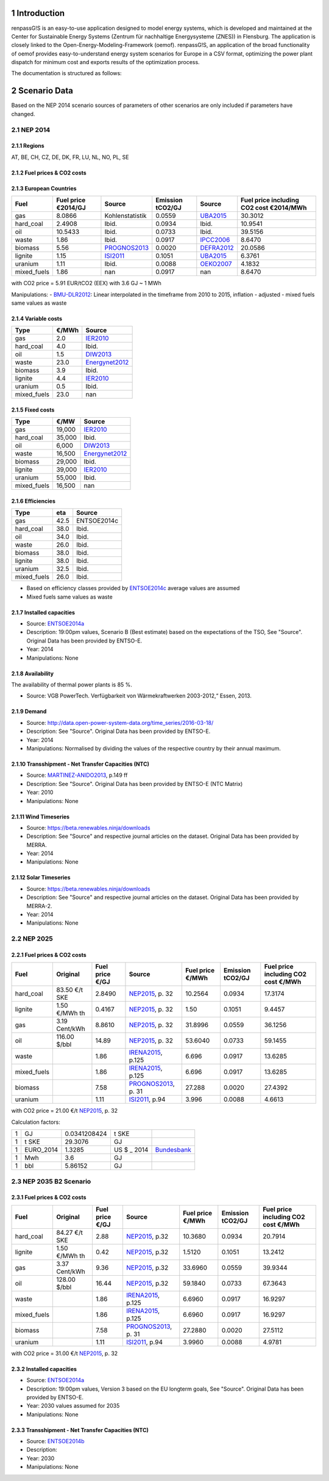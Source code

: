 Introduction
============

renpassG!S is an easy-to-use application designed to model energy systems, which is developed and maintained at the Center for Sustainable Energy Systems (Zentrum für nachhaltige Energysysteme (ZNES)) in Flensburg. The application is closely linked to the Open-Energy-Modeling-Framework (oemof). renpassG!S, an application of the broad functionality of oemof provides easy-to-understand energy system scenarios for Europe in a CSV format, optimizing the power plant dispatch for minimum cost and exports results of the optimization process.

The documentation is structured as follows:

.. contents::
    :depth: 2
    :local:
    :backlinks: top
.. sectnum::

Scenario Data
=============

Based on the NEP 2014 scenario sources of parameters of other scenarios are only included if parameters have changed.

NEP 2014
---------------

Regions
~~~~~~~

AT, BE, CH, CZ, DE, DK, FR, LU, NL, NO, PL, SE

Fuel prices & CO2 costs
~~~~~~~~~~~~~~~~~~~~~~~

European Countries
~~~~~~~~~~~~~~~~~~

+------------+-----------------------------+---------------+------------------+-----------+---------------------------------------+
|Fuel        |Fuel price €2014/GJ          |Source         |Emission tCO2/GJ  |Source     |Fuel price including CO2 cost €2014/MWh|
+============+=============================+===============+==================+===========+=======================================+
|gas         |8.0866                       |Kohlenstatistik|0.0559            |UBA2015_   | 30.3012                               |
+------------+-----------------------------+---------------+------------------+-----------+---------------------------------------+
|hard_coal   |2.4908                       |Ibid.          |0.0934            |Ibid.      | 10.9541                               |
+------------+-----------------------------+---------------+------------------+-----------+---------------------------------------+
|oil         |10.5433                      |Ibid.          |0.0733            |Ibid.      | 39.5156                               |
+------------+-----------------------------+---------------+------------------+-----------+---------------------------------------+
|waste       |1.86                         |Ibid.          |0.0917            |IPCC2006_  | 8.6470                                |
+------------+-----------------------------+---------------+------------------+-----------+---------------------------------------+
|biomass     |5.56                         |PROGNOS2013_   |0.0020            |DEFRA2012_ | 20.0586                               |
+------------+-----------------------------+---------------+------------------+-----------+---------------------------------------+
|lignite     |1.15                         |ISI2011_       |0.1051            |UBA2015_   | 6.3761                                |
+------------+-----------------------------+---------------+------------------+-----------+---------------------------------------+
|uranium     |1.11                         |Ibid.          |0.0088            |OEKO2007_  | 4.1832                                |
+------------+-----------------------------+---------------+------------------+-----------+---------------------------------------+
|mixed_fuels |1.86                         |nan            |0.0917            |nan        | 8.6470                                |
+------------+-----------------------------+---------------+------------------+-----------+---------------------------------------+

with CO2 price = 5.91 EUR/tCO2 (EEX)
with 3.6 GJ ~ 1 MWh

Manipulations:
- BMU-DLR2012_: Linear interpolated in the timeframe from 2010 to 2015, inflation - adjusted
- mixed fuels same values as waste

Variable costs
~~~~~~~~~~~~~~

+-----------+----------+---------------+
|Type       | €/MWh    |Source         |
+===========+==========+===============+
|gas        | 2.0      | IER2010_      |
+-----------+----------+---------------+
|hard_coal  | 4.0      | Ibid.         |
+-----------+----------+---------------+
|oil        | 1.5      | DIW2013_      |
+-----------+----------+---------------+
|waste      | 23.0     | Energynet2012_|
+-----------+----------+---------------+
|biomass    | 3.9      | Ibid.         |
+-----------+----------+---------------+
|lignite    | 4.4      | IER2010_      |
+-----------+----------+---------------+
|uranium    | 0.5      | Ibid.         |
+-----------+----------+---------------+
|mixed_fuels| 23.0     | nan           |
+-----------+----------+---------------+

Fixed costs
~~~~~~~~~~~

+-----------+----------+---------------+
|Type       | €/MW     | Source        |
+===========+==========+===============+
|gas        | 19,000   | IER2010_      |
+-----------+----------+---------------+
|hard_coal  | 35,000   | Ibid.         |
+-----------+----------+---------------+
|oil        |  6,000   | DIW2013_      |
+-----------+----------+---------------+
|waste      | 16,500   | Energynet2012_|
+-----------+----------+---------------+
|biomass    | 29,000   | Ibid.         |
+-----------+----------+---------------+
|lignite    | 39,000   | IER2010_      |
+-----------+----------+---------------+
|uranium    | 55,000   | Ibid.         |
+-----------+----------+---------------+
|mixed_fuels| 16,500   | nan           |
+-----------+----------+---------------+

Efficiencies
~~~~~~~~~~~~

+-----------+-------+----------------+
|Type       |eta    |Source          |
+===========+=======+================+
|gas        | 42.5  |ENTSOE2014c     |
+-----------+-------+----------------+
|hard_coal  | 38.0  | Ibid.          |
+-----------+-------+----------------+
|oil        | 34.0  | Ibid.          |
+-----------+-------+----------------+
|waste      | 26.0  | Ibid.          |
+-----------+-------+----------------+
|biomass    | 38.0  | Ibid.          |
+-----------+-------+----------------+
|lignite    | 38.0  | Ibid.          |
+-----------+-------+----------------+
|uranium    | 32.5  | Ibid.          |
+-----------+-------+----------------+
|mixed_fuels| 26.0  | Ibid.          |
+-----------+-------+----------------+

- Based on efficiency classes provided by ENTSOE2014c_ average values are assumed
- Mixed fuels same values as waste

Installed capacities
~~~~~~~~~~~~~~~~~~~~

- Source: ENTSOE2014a_
- Description: 19:00pm values, Scenario B (Best estimate) based on the expectations of the TSO, See "Source". Original Data has been provided by ENTSO-E.
- Year: 2014
- Manipulations: None

Availability
~~~~~~~~~~~~

The availability of thermal power plants is 85 %.

- Source: VGB PowerTech. Verfügbarkeit von Wärmekraftwerken 2003-2012,“ Essen, 2013.

Demand
~~~~~~

- Source: http://data.open-power-system-data.org/time_series/2016-03-18/
- Description: See "Source". Original Data has been provided by ENTSO-E.
- Year: 2014
- Manipulations: Normalised by dividing the values of the respective country by their annual maximum.

Transshipment - Net Transfer Capacities (NTC)
~~~~~~~~~~~~~~~~~~~~~~~~~~~~~~~~~~~~~~~~~~~~~

- Source: MARTINEZ-ANIDO2013_, p.149 ff
- Description: See "Source". Original Data has been provided by ENTSO-E (NTC Matrix)
- Year: 2010
- Manipulations: None

Wind Timeseries
~~~~~~~~~~~~~~~

- Source: https://beta.renewables.ninja/downloads
- Description: See "Source" and respective journal articles on the dataset. Original Data has been provided by MERRA.
- Year: 2014
- Manipulations: None

Solar Timeseries
~~~~~~~~~~~~~~~~

- Source: https://beta.renewables.ninja/downloads
- Description: See "Source" and respective journal articles on the dataset. Original Data has been provided by MERRA-2.
- Year: 2014
- Manipulations: None

NEP 2025
--------

Fuel prices & CO2 costs
~~~~~~~~~~~~~~~~~~~~~~~

+----------------+-----------------+-------------------+-----------------------+-----------------------+------------------+-------------------------------------+
|Fuel            | Original        | Fuel price €/GJ   | Source                |Fuel price €/MWh       |Emission tCO2/GJ  |Fuel price including CO2 cost €/MWh  |
+================+=================+===================+=======================+=======================+==================+=====================================+
| hard_coal      | 83.50 €/t SKE   | 2.8490            | NEP2015_, p. 32       | 10.2564               | 0.0934           | 17.3174                             |
+----------------+-----------------+-------------------+-----------------------+-----------------------+------------------+-------------------------------------+
| lignite        | 1.50 €/MWh th   | 0.4167            | NEP2015_, p. 32       | 1.50                  | 0.1051           | 9.4457                              |
+----------------+-----------------+-------------------+-----------------------+-----------------------+------------------+-------------------------------------+
| gas            | 3.19 Cent/kWh   | 8.8610            | NEP2015_, p. 32       | 31.8996               | 0.0559           | 36.1256                             |
+----------------+-----------------+-------------------+-----------------------+-----------------------+------------------+-------------------------------------+
| oil            | 116.00 $/bbl    | 14.89             | NEP2015_, p. 32       | 53.6040               | 0.0733           | 59.1455                             |
+----------------+-----------------+-------------------+-----------------------+-----------------------+------------------+-------------------------------------+
| waste          |                 | 1.86              | IRENA2015_, p.125     | 6.696                 | 0.0917           | 13.6285                             |
+----------------+-----------------+-------------------+-----------------------+-----------------------+------------------+-------------------------------------+
| mixed_fuels    |                 | 1.86              | IRENA2015_, p.125     | 6.696                 | 0.0917           | 13.6285                             |
+----------------+-----------------+-------------------+-----------------------+-----------------------+------------------+-------------------------------------+
| biomass        |                 | 7.58              | PROGNOS2013_, p. 31   | 27.288                | 0.0020           | 27.4392                             |
+----------------+-----------------+-------------------+-----------------------+-----------------------+------------------+-------------------------------------+
| uranium        |                 | 1.11              | ISI2011_, p.94        | 3.996                 | 0.0088           | 4.6613                              |
+----------------+-----------------+-------------------+-----------------------+-----------------------+------------------+-------------------------------------+

with CO2 price = 21.00 €/t  NEP2015_, p. 32

Calculation factors:

+-------+---------------+---------------+-----------+------------+
|1      |GJ             |0.0341208424   |t SKE      |            |
+-------+---------------+---------------+-----------+------------+
|1      |t SKE          |29.3076        |GJ         |            |
+-------+---------------+---------------+-----------+------------+
|1      |EURO_2014      |1.3285         |US $ _ 2014|Bundesbank_ |
+-------+---------------+---------------+-----------+------------+
|1      |Mwh            |3.6            |GJ         |            |
+-------+---------------+---------------+-----------+------------+
|1      |bbl            |5.86152        |GJ         |            |
+-------+---------------+---------------+-----------+------------+

NEP 2035 B2 Scenario
--------------------

Fuel prices & CO2 costs
~~~~~~~~~~~~~~~~~~~~~~~

+----------------+-----------------+-----------------+-----------------------+-----------------------+------------------+-----------------------------------+
|Fuel            |Original         |Fuel price €/GJ  |Source                 |Fuel price €/MWh       |Emission tCO2/GJ  |Fuel price including CO2 cost €/MWh|
+================+=================+=================+=======================+=======================+==================+===================================+
|hard_coal       |84.27 €/t SKE    |2.88             |  NEP2015_, p.32       |10.3680                |0.0934            |20.7914                            |
+----------------+-----------------+-----------------+-----------------------+-----------------------+------------------+-----------------------------------+
|lignite         |1.50 €/MWh th    |0.42             |  NEP2015_, p.32       |1.5120                 |0.1051            |13.2412                            |
+----------------+-----------------+-----------------+-----------------------+-----------------------+------------------+-----------------------------------+
|gas             |3.37 Cent/kWh    |9.36             |  NEP2015_, p.32       |33.6960                |0.0559            |39.9344                            |
+----------------+-----------------+-----------------+-----------------------+-----------------------+------------------+-----------------------------------+
|oil             |128.00 $/bbl     |16.44            |  NEP2015_, p.32       |59.1840                |0.0733            |67.3643                            |
+----------------+-----------------+-----------------+-----------------------+-----------------------+------------------+-----------------------------------+
|waste           |                 |1.86             |  IRENA2015_, p.125    |6.6960                 |0.0917            |16.9297                            |
+----------------+-----------------+-----------------+-----------------------+-----------------------+------------------+-----------------------------------+
|mixed_fuels     |                 |1.86             |  IRENA2015_, p.125    |6.6960                 |0.0917            |16.9297                            |
+----------------+-----------------+-----------------+-----------------------+-----------------------+------------------+-----------------------------------+
|biomass         |                 |7.58             |  PROGNOS2013_, p. 31  |27.2880                |0.0020            |27.5112                            |
+----------------+-----------------+-----------------+-----------------------+-----------------------+------------------+-----------------------------------+
|uranium         |                 |1.11             |  ISI2011_, p.94       |3.9960                 |0.0088            |4.9781                             |
+----------------+-----------------+-----------------+-----------------------+-----------------------+------------------+-----------------------------------+

with CO2 price = 31.00 €/t  NEP2015_, p. 32

Installed capacities
~~~~~~~~~~~~~~~~~~~~

- Source: ENTSOE2014a_
- Description: 19:00pm values, Version 3 based on the EU longterm goals, See "Source". Original Data has been provided by ENTSO-E.
- Year: 2030 values assumed for  2035
- Manipulations: None

Transshipment - Net Transfer Capacities (NTC)
~~~~~~~~~~~~~~~~~~~~~~~~~~~~~~~~~~~~~~~~~~~~~

- Source: ENTSOE2014b_
- Description:
- Year: 2030
- Manipulations: None


..  * "BMWI Energie Daten - Factors, Sheet 0.2 and 0.3":https://www.bmwi.de/BMWi/Redaktion/Binaer/energie-daten-gesamt,property=blob,bereich=bmwi2012,sprache=de,rwb=true.xls
..  * "DIW2013":https://www.diw.de/documents/publikationen/73/diw_01.c.424566.de/diw_datadoc_2013-068.pdf




.. _MARTINEZ-ANIDO2013 : http://ses.jrc.ec.europa.eu/sites/ses.jrc.ec.europa.eu/files/documents/thesis_brancucci_electricity_without_borders.pdf
.. _ISI2011: http://www.isi.fraunhofer.de/isi-wAssets/docs/x/de/publikationen/Final_Report_EU-Long-term-scenarios-2050_FINAL.pdf
.. _UBA2015: https://www.umweltbundesamt.de/themen/klima-energie/treibhausgas-emissionen
.. _IPCC2006: http://www.ipcc-nggip.iges.or.jp/public/2006gl/pdf/2_Volume2/V2_2_Ch2_Stationary_Combustion.pdf
.. _DEFRA2012: https://www.gov.uk/government/uploads/system/uploads/attachment_data/file/69554/pb13773-ghg-conversion-factors-2012.pdf
.. _OEKO2007: http://www.oeko.de/oekodoc/318/2007-008-de.pdf
.. _PROGNOS2013: http://www.prognos.com/uploads/tx_atwpubdb/131010_Prognos_Belectric_Studie_Freiflaechen_Solarkraftwerke_02.pdf
.. _ECOFYS2014: http://www.ecofys.com/files/files/ecofys-2014-international-comparison-fossil-power-efficiency.pdf
.. _IER2010: http://www.ier.uni-stuttgart.de/publikationen/arbeitsberichte/downloads/Arbeitsbericht_08.pdf
.. _DIW2013: https://www.diw.de/documents/publikationen/73/diw_01.c.424566.de/diw_datadoc_2013-068.pdf
.. _Energynet2012: https://www.energinet.dk/SiteCollectionDocuments/Danske%20dokumenter/Forskning/Technology_data_for_energy_plants.pdf
.. _BMU-DLR2012: http://www.dlr.de/dlr/Portaldata/1/Resources/bilder/portal/portal_2012_1/leitstudie2011_bf.pdf
.. _NEP2015: http://www.netzentwicklungsplan.de/NEP_2025_1_Entwurf_Kap_1_bis_3.pdf
.. _IRENA2015: http://www.irena.org/DocumentDownloads/Publications/IRENA_REmap_Germany_report_2015.pdf
.. _ENTSOE2014a: https://www.entsoe.eu/Documents/SDC%20documents/SOAF/140602_SOAF%202014_dataset.zip
.. _ENTSOE2014b: https://www.entsoe.eu/major-projects/ten-year-network-development-plan/maps-and-data/Pages/default.aspx
.. _ENTSOE2014c: https://www.entsoe.eu/major-projects/ten-year-network-development-plan/tyndp-2014/Documents/TYNDP2014%20market%20modelling%20data.xlsx
.. _Bundesbank: https://www.bundesbank.de/Redaktion/DE/Downloads/Statistiken/Aussenwirtschaft/Devisen_Euro_Referenzkurs/stat_eurefd.pdf?__blob=publicationFile

